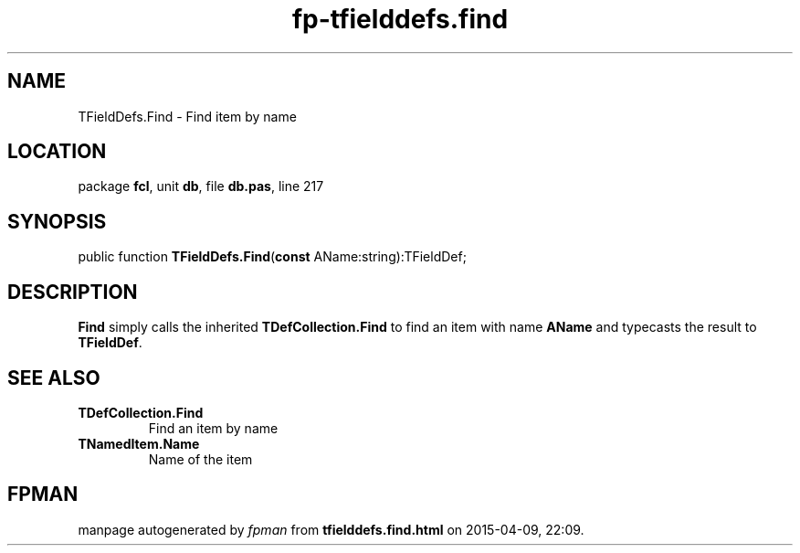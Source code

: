 .\" file autogenerated by fpman
.TH "fp-tfielddefs.find" 3 "2014-03-14" "fpman" "Free Pascal Programmer's Manual"
.SH NAME
TFieldDefs.Find - Find item by name
.SH LOCATION
package \fBfcl\fR, unit \fBdb\fR, file \fBdb.pas\fR, line 217
.SH SYNOPSIS
public function \fBTFieldDefs.Find\fR(\fBconst\fR AName:string):TFieldDef;
.SH DESCRIPTION
\fBFind\fR simply calls the inherited \fBTDefCollection.Find\fR to find an item with name \fBAName\fR and typecasts the result to \fBTFieldDef\fR.


.SH SEE ALSO
.TP
.B TDefCollection.Find
Find an item by name
.TP
.B TNamedItem.Name
Name of the item

.SH FPMAN
manpage autogenerated by \fIfpman\fR from \fBtfielddefs.find.html\fR on 2015-04-09, 22:09.

